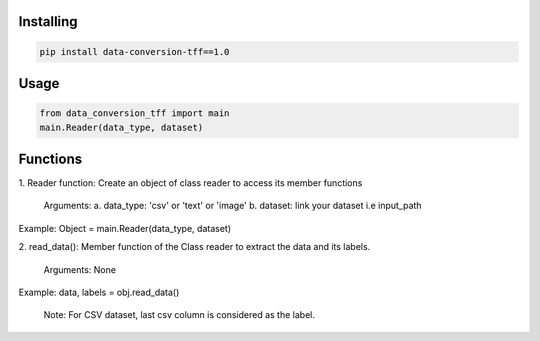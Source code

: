 
Installing
============

.. code-block:: bash

    pip install data-conversion-tff==1.0

Usage
=====

.. code-block:: bash

    from data_conversion_tff import main
    main.Reader(data_type, dataset)
   
Functions
=====

1. Reader function: 
Create an object of class reader to access its member functions
      Arguments:
      a. data_type: 'csv' or 'text' or 'image'
      b. dataset: link your dataset i.e input_path
      
Example: 
Object = main.Reader(data_type, dataset)


2. read_data():
Member function of the Class reader to extract the data and its labels.
        Arguments:
        None
Example:
data, labels = obj.read_data()
   
   Note: For CSV dataset, last csv column is considered as the label.
   
